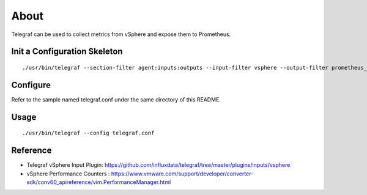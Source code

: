 About
======

Telegraf can be used to collect metrics from vSphere and expose them to Prometheus.


Init a Configuration Skeleton
-------------------------------

::

  ./usr/bin/telegraf --section-filter agent:inputs:outputs --input-filter vsphere --output-filter prometheus_client config > telegraf.conf

Configure
----------

Refer to the sample named telegraf.conf under the same directory of this README.

Usage
-----

::

  ./usr/bin/telegraf --config telegraf.conf

Reference
----------

- Telegraf vSphere Input Plugin: https://github.com/influxdata/telegraf/tree/master/plugins/inputs/vsphere
- vSphere Performance Counters : https://www.vmware.com/support/developer/converter-sdk/conv60_apireference/vim.PerformanceManager.html
